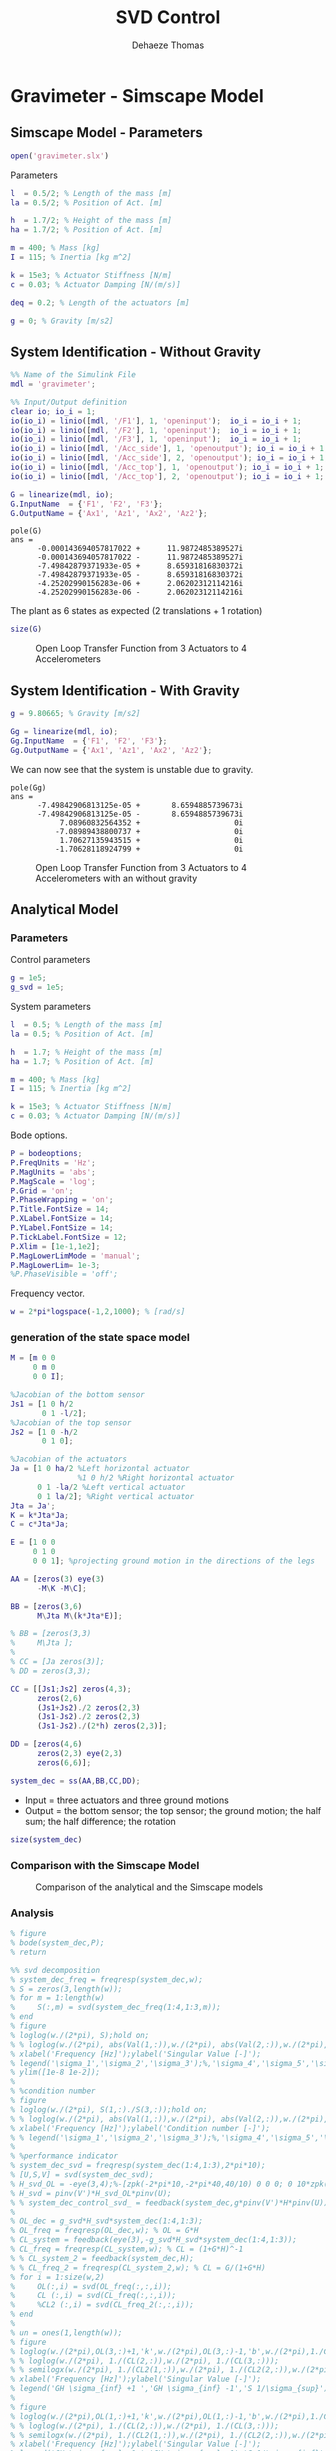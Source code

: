 #+TITLE: SVD Control
:DRAWER:
#+STARTUP: overview

#+LANGUAGE: en
#+EMAIL: dehaeze.thomas@gmail.com
#+AUTHOR: Dehaeze Thomas

#+HTML_LINK_HOME: ../index.html
#+HTML_LINK_UP: ../index.html

#+HTML_HEAD: <link rel="stylesheet" type="text/css" href="./css/htmlize.css"/>
#+HTML_HEAD: <link rel="stylesheet" type="text/css" href="./css/readtheorg.css"/>
#+HTML_HEAD: <link rel="stylesheet" type="text/css" href="./css/zenburn.css"/>
#+HTML_HEAD: <script type="text/javascript" src="./js/jquery.min.js"></script>
#+HTML_HEAD: <script type="text/javascript" src="./js/bootstrap.min.js"></script>
#+HTML_HEAD: <script type="text/javascript" src="./js/jquery.stickytableheaders.min.js"></script>
#+HTML_HEAD: <script type="text/javascript" src="./js/readtheorg.js"></script>

#+HTML_MATHJAX: align: center tagside: right font: TeX

#+PROPERTY: header-args:matlab  :session *MATLAB*
#+PROPERTY: header-args:matlab+ :comments org
#+PROPERTY: header-args:matlab+ :results none
#+PROPERTY: header-args:matlab+ :exports both
#+PROPERTY: header-args:matlab+ :eval no-export
#+PROPERTY: header-args:matlab+ :output-dir figs
#+PROPERTY: header-args:matlab+ :tangle no
#+PROPERTY: header-args:matlab+ :mkdirp yes

#+PROPERTY: header-args:shell  :eval no-export

#+PROPERTY: header-args:latex  :headers '("\\usepackage{tikz}" "\\usepackage{import}" "\\import{$HOME/Cloud/tikz/org/}{config.tex}")
#+PROPERTY: header-args:latex+ :imagemagick t :fit yes
#+PROPERTY: header-args:latex+ :iminoptions -scale 100% -density 150
#+PROPERTY: header-args:latex+ :imoutoptions -quality 100
#+PROPERTY: header-args:latex+ :results file raw replace
#+PROPERTY: header-args:latex+ :buffer no
#+PROPERTY: header-args:latex+ :eval no-export
#+PROPERTY: header-args:latex+ :exports results
#+PROPERTY: header-args:latex+ :mkdirp yes
#+PROPERTY: header-args:latex+ :output-dir figs
#+PROPERTY: header-args:latex+ :post pdf2svg(file=*this*, ext="png")
:END:

* Gravimeter - Simscape Model
:PROPERTIES:
:header-args:matlab+: :tangle gravimeter/script.m
:END:
** Matlab Init                                             :noexport:ignore:
#+begin_src matlab :tangle no :exports none :results silent :noweb yes :var current_dir=(file-name-directory buffer-file-name)
  <<matlab-dir>>
#+end_src

#+begin_src matlab :exports none :results silent :noweb yes
  <<matlab-init>>
#+end_src

#+begin_src matlab
  addpath('gravimeter');
#+end_src

** Simscape Model - Parameters
#+begin_src matlab
  open('gravimeter.slx')
#+end_src

Parameters
#+begin_src matlab
  l  = 0.5/2; % Length of the mass [m]
  la = 0.5/2; % Position of Act. [m]

  h  = 1.7/2; % Height of the mass [m]
  ha = 1.7/2; % Position of Act. [m]

  m = 400; % Mass [kg]
  I = 115; % Inertia [kg m^2]

  k = 15e3; % Actuator Stiffness [N/m]
  c = 0.03; % Actuator Damping [N/(m/s)]

  deq = 0.2; % Length of the actuators [m]

  g = 0; % Gravity [m/s2]
#+end_src

** System Identification - Without Gravity
#+begin_src matlab
  %% Name of the Simulink File
  mdl = 'gravimeter';

  %% Input/Output definition
  clear io; io_i = 1;
  io(io_i) = linio([mdl, '/F1'], 1, 'openinput');  io_i = io_i + 1;
  io(io_i) = linio([mdl, '/F2'], 1, 'openinput');  io_i = io_i + 1;
  io(io_i) = linio([mdl, '/F3'], 1, 'openinput');  io_i = io_i + 1;
  io(io_i) = linio([mdl, '/Acc_side'], 1, 'openoutput'); io_i = io_i + 1;
  io(io_i) = linio([mdl, '/Acc_side'], 2, 'openoutput'); io_i = io_i + 1;
  io(io_i) = linio([mdl, '/Acc_top'], 1, 'openoutput'); io_i = io_i + 1;
  io(io_i) = linio([mdl, '/Acc_top'], 2, 'openoutput'); io_i = io_i + 1;

  G = linearize(mdl, io);
  G.InputName  = {'F1', 'F2', 'F3'};
  G.OutputName = {'Ax1', 'Az1', 'Ax2', 'Az2'};
#+end_src

#+begin_src matlab :results output replace :exports results
  pole(G)
#+end_src

#+RESULTS:
#+begin_example
pole(G)
ans =
      -0.000143694057817022 +      11.9872485389527i
      -0.000143694057817022 -      11.9872485389527i
      -7.49842879371933e-05 +      8.65931816830372i
      -7.49842879371933e-05 -      8.65931816830372i
      -4.25202990156283e-06 +      2.06202312114216i
      -4.25202990156283e-06 -      2.06202312114216i
#+end_example

The plant as 6 states as expected (2 translations + 1 rotation)
#+begin_src matlab :results output replace
  size(G)
#+end_src

#+RESULTS:
: State-space model with 4 outputs, 3 inputs, and 6 states.

#+begin_src matlab :exports none
  freqs = logspace(-2, 2, 1000);

  figure;
  for in_i = 1:3
      for out_i = 1:4
          subplot(4, 3, 3*(out_i-1)+in_i);
          plot(freqs, abs(squeeze(freqresp(G(out_i,in_i), freqs, 'Hz'))), '-');
          set(gca, 'XScale', 'log'); set(gca, 'YScale', 'log');
      end
  end
#+end_src

#+begin_src matlab :tangle no :exports results :results file replace
  exportFig('figs/open_loop_tf.pdf', 'width', 'full', 'height', 'full');
#+end_src

#+name: fig:open_loop_tf
#+caption: Open Loop Transfer Function from 3 Actuators to 4 Accelerometers
#+RESULTS:
[[file:figs/open_loop_tf.png]]

** System Identification - With Gravity
#+begin_src matlab
  g = 9.80665; % Gravity [m/s2]
#+end_src

#+begin_src matlab
  Gg = linearize(mdl, io);
  Gg.InputName  = {'F1', 'F2', 'F3'};
  Gg.OutputName = {'Ax1', 'Az1', 'Ax2', 'Az2'};
#+end_src

We can now see that the system is unstable due to gravity.
#+begin_src matlab :results output replace :exports results
  pole(Gg)
#+end_src

#+RESULTS:
#+begin_example
pole(Gg)
ans =
      -7.49842906813125e-05 +       8.6594885739673i
      -7.49842906813125e-05 -       8.6594885739673i
           7.08960832564352 +                     0i
          -7.08989438800737 +                     0i
           1.70627135943515 +                     0i
          -1.70628118924799 +                     0i
#+end_example

#+begin_src matlab :exports none
  freqs = logspace(-2, 2, 1000);

  figure;
  for in_i = 1:3
      for out_i = 1:4
          subplot(4, 3, 3*(out_i-1)+in_i);
          hold on;
          plot(freqs, abs(squeeze(freqresp(G(out_i,in_i), freqs, 'Hz'))), '-');
          plot(freqs, abs(squeeze(freqresp(Gg(out_i,in_i), freqs, 'Hz'))), '-');
          hold off;
          set(gca, 'XScale', 'log'); set(gca, 'YScale', 'log');
      end
  end
#+end_src

#+begin_src matlab :tangle no :exports results :results file replace
  exportFig('figs/open_loop_tf_g.pdf', 'width', 'full', 'height', 'full');
#+end_src

#+name: fig:open_loop_tf_g
#+caption: Open Loop Transfer Function from 3 Actuators to 4 Accelerometers with an without gravity
#+RESULTS:
[[file:figs/open_loop_tf_g.png]]

** Analytical Model
*** Parameters
Control parameters
#+begin_src matlab
  g = 1e5;
  g_svd = 1e5;
#+end_src

System parameters
#+begin_src matlab
  l  = 0.5; % Length of the mass [m]
  la = 0.5; % Position of Act. [m]

  h  = 1.7; % Height of the mass [m]
  ha = 1.7; % Position of Act. [m]

  m = 400; % Mass [kg]
  I = 115; % Inertia [kg m^2]

  k = 15e3; % Actuator Stiffness [N/m]
  c = 0.03; % Actuator Damping [N/(m/s)]
#+end_src

Bode options.
#+begin_src matlab
  P = bodeoptions;
  P.FreqUnits = 'Hz';
  P.MagUnits = 'abs';
  P.MagScale = 'log';
  P.Grid = 'on';
  P.PhaseWrapping = 'on';
  P.Title.FontSize = 14;
  P.XLabel.FontSize = 14;
  P.YLabel.FontSize = 14;
  P.TickLabel.FontSize = 12;
  P.Xlim = [1e-1,1e2];
  P.MagLowerLimMode = 'manual';
  P.MagLowerLim= 1e-3;
  %P.PhaseVisible = 'off';
#+end_src

Frequency vector.
#+begin_src matlab
  w = 2*pi*logspace(-1,2,1000); % [rad/s]
#+end_src

*** generation of the state space model
#+begin_src matlab
  M = [m 0 0
       0 m 0
       0 0 I];

  %Jacobian of the bottom sensor
  Js1 = [1 0 h/2
         0 1 -l/2];
  %Jacobian of the top sensor
  Js2 = [1 0 -h/2
         0 1 0];

  %Jacobian of the actuators
  Ja = [1 0 ha/2 %Left horizontal actuator
                 %1 0 h/2 %Right horizontal actuator
        0 1 -la/2 %Left vertical actuator
        0 1 la/2]; %Right vertical actuator
  Jta = Ja';
  K = k*Jta*Ja;
  C = c*Jta*Ja;

  E = [1 0 0
       0 1 0
       0 0 1]; %projecting ground motion in the directions of the legs

  AA = [zeros(3) eye(3)
        -M\K -M\C];

  BB = [zeros(3,6)
        M\Jta M\(k*Jta*E)];

  % BB = [zeros(3,3)
  %     M\Jta ];
  %
  % CC = [Ja zeros(3)];
  % DD = zeros(3,3);

  CC = [[Js1;Js2] zeros(4,3);
        zeros(2,6)
        (Js1+Js2)./2 zeros(2,3)
        (Js1-Js2)./2 zeros(2,3)
        (Js1-Js2)./(2*h) zeros(2,3)];

  DD = [zeros(4,6)
        zeros(2,3) eye(2,3)
        zeros(6,6)];

  system_dec = ss(AA,BB,CC,DD);
#+end_src

- Input = three actuators and three ground motions
- Output = the bottom sensor; the top sensor; the ground motion; the half sum; the half difference; the rotation

#+begin_src matlab :results output replace
  size(system_dec)
#+end_src

#+RESULTS:
: State-space model with 12 outputs, 6 inputs, and 6 states.

*** Comparison with the Simscape Model
#+begin_src matlab :exports none
  freqs = logspace(-2, 2, 1000);

  figure;
  for in_i = 1:3
      for out_i = 1:4
          subplot(4, 3, 3*(out_i-1)+in_i);
          hold on;
          plot(freqs, abs(squeeze(freqresp(G(out_i,in_i), freqs, 'Hz'))), '-');
          plot(freqs, abs(squeeze(freqresp(system_dec(out_i,in_i)*s^2, freqs, 'Hz'))), '-');
          hold off;
          set(gca, 'XScale', 'log'); set(gca, 'YScale', 'log');
      end
  end
#+end_src

#+begin_src matlab :tangle no :exports results :results file replace
  exportFig('figs/gravimeter_analytical_system_open_loop_models.pdf', 'width', 'full', 'height', 'full');
#+end_src

#+name: fig:gravimeter_analytical_system_open_loop_models
#+caption: Comparison of the analytical and the Simscape models
#+RESULTS:
[[file:figs/gravimeter_analytical_system_open_loop_models.png]]

*** Analysis
#+begin_src matlab
  % figure
  % bode(system_dec,P);
  % return
#+end_src

#+begin_src matlab
  %% svd decomposition
  % system_dec_freq = freqresp(system_dec,w);
  % S = zeros(3,length(w));
  % for m = 1:length(w)
  %     S(:,m) = svd(system_dec_freq(1:4,1:3,m));
  % end
  % figure
  % loglog(w./(2*pi), S);hold on;
  % % loglog(w./(2*pi), abs(Val(1,:)),w./(2*pi), abs(Val(2,:)),w./(2*pi), abs(Val(3,:)));
  % xlabel('Frequency [Hz]');ylabel('Singular Value [-]');
  % legend('\sigma_1','\sigma_2','\sigma_3');%,'\sigma_4','\sigma_5','\sigma_6');
  % ylim([1e-8 1e-2]);
  %
  % %condition number
  % figure
  % loglog(w./(2*pi), S(1,:)./S(3,:));hold on;
  % % loglog(w./(2*pi), abs(Val(1,:)),w./(2*pi), abs(Val(2,:)),w./(2*pi), abs(Val(3,:)));
  % xlabel('Frequency [Hz]');ylabel('Condition number [-]');
  % % legend('\sigma_1','\sigma_2','\sigma_3');%,'\sigma_4','\sigma_5','\sigma_6');
  %
  % %performance indicator
  % system_dec_svd = freqresp(system_dec(1:4,1:3),2*pi*10);
  % [U,S,V] = svd(system_dec_svd);
  % H_svd_OL = -eye(3,4);%-[zpk(-2*pi*10,-2*pi*40,40/10) 0 0 0; 0 10*zpk(-2*pi*40,-2*pi*200,40/200) 0 0; 0 0 zpk(-2*pi*2,-2*pi*10,10/2) 0];% - eye(3,4);%
  % H_svd = pinv(V')*H_svd_OL*pinv(U);
  % % system_dec_control_svd_ = feedback(system_dec,g*pinv(V')*H*pinv(U));
  %
  % OL_dec = g_svd*H_svd*system_dec(1:4,1:3);
  % OL_freq = freqresp(OL_dec,w); % OL = G*H
  % CL_system = feedback(eye(3),-g_svd*H_svd*system_dec(1:4,1:3));
  % CL_freq = freqresp(CL_system,w); % CL = (1+G*H)^-1
  % % CL_system_2 = feedback(system_dec,H);
  % % CL_freq_2 = freqresp(CL_system_2,w); % CL = G/(1+G*H)
  % for i = 1:size(w,2)
  %     OL(:,i) = svd(OL_freq(:,:,i));
  %     CL (:,i) = svd(CL_freq(:,:,i));
  %     %CL2 (:,i) = svd(CL_freq_2(:,:,i));
  % end
  %
  % un = ones(1,length(w));
  % figure
  % loglog(w./(2*pi),OL(3,:)+1,'k',w./(2*pi),OL(3,:)-1,'b',w./(2*pi),1./CL(1,:),'r--',w./(2*pi),un,'k:');hold on;%
  % % loglog(w./(2*pi), 1./(CL(2,:)),w./(2*pi), 1./(CL(3,:)));
  % % semilogx(w./(2*pi), 1./(CL2(1,:)),w./(2*pi), 1./(CL2(2,:)),w./(2*pi), 1./(CL2(3,:)));
  % xlabel('Frequency [Hz]');ylabel('Singular Value [-]');
  % legend('GH \sigma_{inf} +1 ','GH \sigma_{inf} -1','S 1/\sigma_{sup}');%,'\lambda_1','\lambda_2','\lambda_3');
  %
  % figure
  % loglog(w./(2*pi),OL(1,:)+1,'k',w./(2*pi),OL(1,:)-1,'b',w./(2*pi),1./CL(3,:),'r--',w./(2*pi),un,'k:');hold on;%
  % % loglog(w./(2*pi), 1./(CL(2,:)),w./(2*pi), 1./(CL(3,:)));
  % % semilogx(w./(2*pi), 1./(CL2(1,:)),w./(2*pi), 1./(CL2(2,:)),w./(2*pi), 1./(CL2(3,:)));
  % xlabel('Frequency [Hz]');ylabel('Singular Value [-]');
  % legend('GH \sigma_{sup} +1 ','GH \sigma_{sup} -1','S 1/\sigma_{inf}');%,'\lambda_1','\lambda_2','\lambda_3');
#+end_src

*** Control Section
#+begin_src matlab
  system_dec_10Hz = freqresp(system_dec,2*pi*10);
  system_dec_0Hz = freqresp(system_dec,0);

  system_decReal_10Hz = pinv(align(system_dec_10Hz));
  [Ureal,Sreal,Vreal] = svd(system_decReal_10Hz(1:4,1:3));
  normalizationMatrixReal = abs(pinv(Ureal)*system_dec_0Hz(1:4,1:3)*pinv(Vreal'));

  [U,S,V] = svd(system_dec_10Hz(1:4,1:3));
  normalizationMatrix = abs(pinv(U)*system_dec_0Hz(1:4,1:3)*pinv(V'));

  H_dec = ([zpk(-2*pi*5,-2*pi*30,30/5) 0 0 0
            0 zpk(-2*pi*4,-2*pi*20,20/4) 0 0
            0 0 0 zpk(-2*pi,-2*pi*10,10)]);
  H_cen_OL = [zpk(-2*pi,-2*pi*10,10) 0 0; 0 zpk(-2*pi,-2*pi*10,10) 0;
              0 0 zpk(-2*pi*5,-2*pi*30,30/5)];
  H_cen = pinv(Jta)*H_cen_OL*pinv([Js1; Js2]);
  % H_svd_OL = -[1/normalizationMatrix(1,1) 0 0 0
  %     0 1/normalizationMatrix(2,2) 0 0
  %     0 0 1/normalizationMatrix(3,3) 0];
  % H_svd_OL_real = -[1/normalizationMatrixReal(1,1) 0 0 0
  %     0 1/normalizationMatrixReal(2,2) 0 0
  %     0 0 1/normalizationMatrixReal(3,3) 0];
  H_svd_OL = -[1/normalizationMatrix(1,1)*zpk(-2*pi*10,-2*pi*60,60/10) 0 0 0
               0 1/normalizationMatrix(2,2)*zpk(-2*pi*5,-2*pi*30,30/5) 0 0
               0 0 1/normalizationMatrix(3,3)*zpk(-2*pi*2,-2*pi*10,10/2) 0];
  H_svd_OL_real = -[1/normalizationMatrixReal(1,1)*zpk(-2*pi*10,-2*pi*60,60/10) 0 0 0
                    0 1/normalizationMatrixReal(2,2)*zpk(-2*pi*5,-2*pi*30,30/5) 0 0
                    0 0 1/normalizationMatrixReal(3,3)*zpk(-2*pi*2,-2*pi*10,10/2) 0];
  % H_svd_OL_real = -[zpk(-2*pi*10,-2*pi*40,40/10) 0 0 0; 0 10*zpk(-2*pi*10,-2*pi*100,100/10) 0 0; 0 0 zpk(-2*pi*2,-2*pi*10,10/2) 0];%-eye(3,4);
  % H_svd_OL = -[zpk(-2*pi*10,-2*pi*40,40/10) 0 0 0; 0 zpk(-2*pi*4,-2*pi*20,4/20) 0 0; 0 0 zpk(-2*pi*2,-2*pi*10,10/2) 0];% - eye(3,4);%
  H_svd = pinv(V')*H_svd_OL*pinv(U);
  H_svd_real = pinv(Vreal')*H_svd_OL_real*pinv(Ureal);

  OL_dec = g*H_dec*system_dec(1:4,1:3);
  OL_cen = g*H_cen_OL*pinv([Js1; Js2])*system_dec(1:4,1:3)*pinv(Jta);
  OL_svd = 100*H_svd_OL*pinv(U)*system_dec(1:4,1:3)*pinv(V');
  OL_svd_real = 100*H_svd_OL_real*pinv(Ureal)*system_dec(1:4,1:3)*pinv(Vreal');
#+end_src

#+begin_src matlab
  % figure
  % bode(OL_dec,w,P);title('OL Decentralized');
  % figure
  % bode(OL_cen,w,P);title('OL Centralized');
#+end_src

#+begin_src matlab
  figure
  bode(g*system_dec(1:4,1:3),w,P);
  title('gain * Plant');
#+end_src

#+begin_src matlab
  figure
  bode(OL_svd,OL_svd_real,w,P);
  title('OL SVD');
  legend('SVD of Complex plant','SVD of real approximation of the complex plant')
#+end_src

#+begin_src matlab
  figure
  bode(system_dec(1:4,1:3),pinv(U)*system_dec(1:4,1:3)*pinv(V'),P);
#+end_src

#+begin_src matlab
  CL_dec = feedback(system_dec,g*H_dec,[1 2 3],[1 2 3 4]);
  CL_cen = feedback(system_dec,g*H_cen,[1 2 3],[1 2 3 4]);
  CL_svd = feedback(system_dec,100*H_svd,[1 2 3],[1 2 3 4]);
  CL_svd_real = feedback(system_dec,100*H_svd_real,[1 2 3],[1 2 3 4]);
#+end_src

#+begin_src matlab
  pzmap_testCL(system_dec,H_dec,g,[1 2 3],[1 2 3 4])
  title('Decentralized control');
#+end_src

#+begin_src matlab
  pzmap_testCL(system_dec,H_cen,g,[1 2 3],[1 2 3 4])
  title('Centralized control');
#+end_src

#+begin_src matlab
  pzmap_testCL(system_dec,H_svd,100,[1 2 3],[1 2 3 4])
  title('SVD control');
#+end_src

#+begin_src matlab
  pzmap_testCL(system_dec,H_svd_real,100,[1 2 3],[1 2 3 4])
  title('Real approximation SVD control');
#+end_src

#+begin_src matlab
  P.Ylim = [1e-8 1e-3];
  figure
  bodemag(system_dec(1:4,1:3),CL_dec(1:4,1:3),CL_cen(1:4,1:3),CL_svd(1:4,1:3),CL_svd_real(1:4,1:3),P);
  title('Motion/actuator')
  legend('Control OFF','Decentralized control','Centralized control','SVD control','SVD control real appr.');
#+end_src

#+begin_src matlab
  P.Ylim = [1e-5 1e1];
  figure
  bodemag(system_dec(1:4,4:6),CL_dec(1:4,4:6),CL_cen(1:4,4:6),CL_svd(1:4,4:6),CL_svd_real(1:4,4:6),P);
  title('Transmissibility');
  legend('Control OFF','Decentralized control','Centralized control','SVD control','SVD control real appr.');
#+end_src

#+begin_src matlab
  figure
  bodemag(system_dec([7 9],4:6),CL_dec([7 9],4:6),CL_cen([7 9],4:6),CL_svd([7 9],4:6),CL_svd_real([7 9],4:6),P);
  title('Transmissibility from half sum and half difference in the X direction');
  legend('Control OFF','Decentralized control','Centralized control','SVD control','SVD control real appr.');
#+end_src

#+begin_src matlab
  figure
  bodemag(system_dec([8 10],4:6),CL_dec([8 10],4:6),CL_cen([8 10],4:6),CL_svd([8 10],4:6),CL_svd_real([8 10],4:6),P);
  title('Transmissibility from half sum and half difference in the Z direction');
  legend('Control OFF','Decentralized control','Centralized control','SVD control','SVD control real appr.');
#+end_src

*** Greshgorin radius
#+begin_src matlab
  system_dec_freq = freqresp(system_dec,w);
  x1 = zeros(1,length(w));
  z1 = zeros(1,length(w));
  x2 = zeros(1,length(w));
  S1 = zeros(1,length(w));
  S2 = zeros(1,length(w));
  S3 = zeros(1,length(w));

  for t = 1:length(w)
      x1(t) = (abs(system_dec_freq(1,2,t))+abs(system_dec_freq(1,3,t)))/abs(system_dec_freq(1,1,t));
      z1(t) = (abs(system_dec_freq(2,1,t))+abs(system_dec_freq(2,3,t)))/abs(system_dec_freq(2,2,t));
      x2(t) = (abs(system_dec_freq(3,1,t))+abs(system_dec_freq(3,2,t)))/abs(system_dec_freq(3,3,t));
      system_svd = pinv(Ureal)*system_dec_freq(1:4,1:3,t)*pinv(Vreal');
      S1(t) = (abs(system_svd(1,2))+abs(system_svd(1,3)))/abs(system_svd(1,1));
      S2(t) = (abs(system_svd(2,1))+abs(system_svd(2,3)))/abs(system_svd(2,2));
      S2(t) = (abs(system_svd(3,1))+abs(system_svd(3,2)))/abs(system_svd(3,3));
  end

  limit = 0.5*ones(1,length(w));
#+end_src

#+begin_src matlab
  figure
  loglog(w./(2*pi),x1,w./(2*pi),z1,w./(2*pi),x2,w./(2*pi),limit,'--');
  legend('x_1','z_1','x_2','Limit');
  xlabel('Frequency [Hz]');
  ylabel('Greshgorin radius [-]');
#+end_src

#+begin_src matlab
  figure
  loglog(w./(2*pi),S1,w./(2*pi),S2,w./(2*pi),S3,w./(2*pi),limit,'--');
  legend('S1','S2','S3','Limit');
  xlabel('Frequency [Hz]');
  ylabel('Greshgorin radius [-]');
  % set(gcf,'color','w')
#+end_src

*** Injecting ground motion in the system to have the output
#+begin_src matlab
  Fr = logspace(-2,3,1e3);
  w=2*pi*Fr*1i;
  %fit of the ground motion data in m/s^2/rtHz
  Fr_ground_x = [0.07 0.1 0.15 0.3 0.7 0.8 0.9 1.2 5 10];
  n_ground_x1 = [4e-7 4e-7 2e-6 1e-6 5e-7 5e-7 5e-7 1e-6 1e-5 3.5e-5];
  Fr_ground_v = [0.07 0.08 0.1 0.11 0.12 0.15 0.25 0.6 0.8 1 1.2 1.6 2 6 10];
  n_ground_v1 = [7e-7 7e-7 7e-7 1e-6 1.2e-6 1.5e-6 1e-6 9e-7 7e-7 7e-7 7e-7 1e-6 2e-6 1e-5 3e-5];

  n_ground_x = interp1(Fr_ground_x,n_ground_x1,Fr,'linear');
  n_ground_v = interp1(Fr_ground_v,n_ground_v1,Fr,'linear');
  % figure
  % loglog(Fr,abs(n_ground_v),Fr_ground_v,n_ground_v1,'*');
  % xlabel('Frequency [Hz]');ylabel('ASD [m/s^2 /rtHz]');
  % return

  %converting into PSD
  n_ground_x = (n_ground_x).^2;
  n_ground_v = (n_ground_v).^2;

  %Injecting ground motion in the system and getting the outputs
  system_dec_f = (freqresp(system_dec,abs(w)));
  PHI = zeros(size(Fr,2),12,12);
  for p = 1:size(Fr,2)
      Sw=zeros(6,6);
      Iact = zeros(3,3);
      Sw(4,4) = n_ground_x(p);
      Sw(5,5) = n_ground_v(p);
      Sw(6,6) = n_ground_v(p);
      Sw(1:3,1:3) = Iact;
      PHI(p,:,:) = (system_dec_f(:,:,p))*Sw(:,:)*(system_dec_f(:,:,p))';
  end
  x1 = PHI(:,1,1);
  z1 = PHI(:,2,2);
  x2 = PHI(:,3,3);
  z2 = PHI(:,4,4);
  wx = PHI(:,5,5);
  wz = PHI(:,6,6);
  x12 = PHI(:,1,3);
  z12 = PHI(:,2,4);
  PHIwx = PHI(:,1,5);
  PHIwz = PHI(:,2,6);
  xsum = PHI(:,7,7);
  zsum = PHI(:,8,8);
  xdelta = PHI(:,9,9);
  zdelta = PHI(:,10,10);
  rot = PHI(:,11,11);
#+end_src

* Gravimeter - Functions
:PROPERTIES:
:header-args:matlab+: :comments none :mkdirp yes :eval no
:END:
** =align=
:PROPERTIES:
:header-args:matlab+: :tangle gravimeter/align.m
:END:
<<sec:align>>

This Matlab function is accessible [[file:gravimeter/align.m][here]].

#+begin_src matlab
  function [A] = align(V)
  %A!ALIGN(V) returns a constat matrix A which is the real alignment of the
  %INVERSE of the complex input matrix V
  %from Mohit slides

      if (nargin ==0) || (nargin > 1)
          disp('usage: mat_inv_real = align(mat)')
          return
      end

      D = pinv(real(V'*V));
      A = D*real(V'*diag(exp(1i * angle(diag(V*D*V.'))/2)));


  end
#+end_src


** =pzmap_testCL=
:PROPERTIES:
:header-args:matlab+: :tangle gravimeter/pzmap_testCL.m
:END:
<<sec:pzmap_testCL>>

This Matlab function is accessible [[file:gravimeter/pzmap_testCL.m][here]].

#+begin_src matlab
  function [] = pzmap_testCL(system,H,gain,feedin,feedout)
  % evaluate and plot the pole-zero map for the closed loop system for
  % different values of the gain

      [~, n] = size(gain);
      [m1, n1, ~] = size(H);
      [~,n2] = size(feedin);

      figure
      for i = 1:n
          %     if n1 == n2
          system_CL = feedback(system,gain(i)*H,feedin,feedout);

          [P,Z] = pzmap(system_CL);
          plot(real(P(:)),imag(P(:)),'x',real(Z(:)),imag(Z(:)),'o');hold on
          xlabel('Real axis (s^{-1})');ylabel('Imaginary Axis (s^{-1})');
          %         clear P Z
          %     else
          %         system_CL = feedback(system,gain(i)*H(:,1+(i-1)*m1:m1+(i-1)*m1),feedin,feedout);
          %
          %         [P,Z] = pzmap(system_CL);
          %         plot(real(P(:)),imag(P(:)),'x',real(Z(:)),imag(Z(:)),'o');hold on
          %         xlabel('Real axis (s^{-1})');ylabel('Imaginary Axis (s^{-1})');
          %         clear P Z
          %     end
      end
      str = {strcat('gain = ' , num2str(gain(1)))};  % at the end of first loop, z being loop output
      str = [str , strcat('gain = ' , num2str(gain(1)))]; % after 2nd loop
      for i = 2:n
          str = [str , strcat('gain = ' , num2str(gain(i)))]; % after 2nd loop
          str = [str , strcat('gain = ' , num2str(gain(i)))]; % after 2nd loop
      end
      legend(str{:})
  end

#+end_src

* Stewart Platform - Simscape Model
** Matlab Init                                             :noexport:ignore:
#+begin_src matlab :tangle no :exports none :results silent :noweb yes :var current_dir=(file-name-directory buffer-file-name)
  <<matlab-dir>>
#+end_src

#+begin_src matlab :exports none :results silent :noweb yes
  <<matlab-init>>
#+end_src

** Jacobian
First, the position of the "joints" (points of force application) are estimated and the Jacobian computed.
#+begin_src matlab
  open('stewart_platform/drone_platform_jacobian.slx');
#+end_src

#+begin_src matlab
  sim('drone_platform_jacobian');
#+end_src

#+begin_src matlab
  Aa = [a1.Data(1,:);
        a2.Data(1,:);
        a3.Data(1,:);
        a4.Data(1,:);
        a5.Data(1,:);
        a6.Data(1,:)]';

  Ab = [b1.Data(1,:);
        b2.Data(1,:);
        b3.Data(1,:);
        b4.Data(1,:);
        b5.Data(1,:);
        b6.Data(1,:)]';

  As = (Ab - Aa)./vecnorm(Ab - Aa);

  l = vecnorm(Ab - Aa)';

  J = [As' , cross(Ab, As)'];

  save('./jacobian.mat', 'Aa', 'Ab', 'As', 'l', 'J');
#+end_src

** Simscape Model
#+begin_src matlab
  open('stewart_platform/drone_platform.slx');
#+end_src

Definition of spring parameters
#+begin_src matlab
  kx = 50; % [N/m]
  ky = 50;
  kz = 50;

  cx = 0.025; % [Nm/rad]
  cy = 0.025;
  cz = 0.025;
#+end_src

We load the Jacobian.
#+begin_src matlab
  load('./jacobian.mat', 'Aa', 'Ab', 'As', 'l', 'J');
#+end_src

** Identification of the plant
The dynamics is identified from forces applied by each legs to the measured acceleration of the top platform.
#+begin_src matlab
  %% Name of the Simulink File
  mdl = 'drone_platform';

  %% Input/Output definition
  clear io; io_i = 1;
  io(io_i) = linio([mdl, '/Dw'],              1, 'openinput');  io_i = io_i + 1;
  io(io_i) = linio([mdl, '/u'],               1, 'openinput');  io_i = io_i + 1;
  io(io_i) = linio([mdl, '/Inertial Sensor'], 1, 'openoutput'); io_i = io_i + 1;

  G = linearize(mdl, io);
  G.InputName  = {'Dwx', 'Dwy', 'Dwz', 'Rwx', 'Rwy', 'Rwz', ...
                  'F1', 'F2', 'F3', 'F4', 'F5', 'F6'};
  G.OutputName = {'Ax', 'Ay', 'Az', 'Arx', 'Ary', 'Arz'};
#+end_src

There are 24 states (6dof for the bottom platform + 6dof for the top platform).
#+begin_src matlab :results output replace
  size(G)
#+end_src

#+RESULTS:
: State-space model with 6 outputs, 12 inputs, and 24 states.

#+begin_src matlab
  % G = G*blkdiag(inv(J), eye(6));
  % G.InputName  = {'Dw1', 'Dw2', 'Dw3', 'Dw4', 'Dw5', 'Dw6', ...
  %                 'F1', 'F2', 'F3', 'F4', 'F5', 'F6'};
#+end_src

Thanks to the Jacobian, we compute the transfer functions in the frame of the legs and in an inertial frame.
#+begin_src matlab
  Gx = G*blkdiag(eye(6), inv(J'));
  Gx.InputName  = {'Dwx', 'Dwy', 'Dwz', 'Rwx', 'Rwy', 'Rwz', ...
                   'Fx', 'Fy', 'Fz', 'Mx', 'My', 'Mz'};

  Gl = J*G;
  Gl.OutputName  = {'A1', 'A2', 'A3', 'A4', 'A5', 'A6'};
#+end_src

** Obtained Dynamics
#+begin_src matlab :exports none
  freqs = logspace(-1, 2, 1000);

  figure;

  ax1 = subplot(2, 1, 1);
  hold on;
  plot(freqs, abs(squeeze(freqresp(Gx('Ax', 'Fx'), freqs, 'Hz'))), 'DisplayName', '$A_x/F_x$');
  plot(freqs, abs(squeeze(freqresp(Gx('Ay', 'Fy'), freqs, 'Hz'))), 'DisplayName', '$A_y/F_y$');
  plot(freqs, abs(squeeze(freqresp(Gx('Az', 'Fz'), freqs, 'Hz'))), 'DisplayName', '$A_z/F_z$');
  hold off;
  set(gca, 'XScale', 'log'); set(gca, 'YScale', 'log');
  ylabel('Amplitude [m/N]'); set(gca, 'XTickLabel',[]);
  legend('location', 'southeast');

  ax2 = subplot(2, 1, 2);
  hold on;
  plot(freqs, 180/pi*angle(squeeze(freqresp(Gx('Ax', 'Fx'), freqs, 'Hz'))));
  plot(freqs, 180/pi*angle(squeeze(freqresp(Gx('Ay', 'Fy'), freqs, 'Hz'))));
  plot(freqs, 180/pi*angle(squeeze(freqresp(Gx('Az', 'Fz'), freqs, 'Hz'))));
  hold off;
  set(gca, 'XScale', 'log'); set(gca, 'YScale', 'lin');
  ylabel('Phase [deg]'); xlabel('Frequency [Hz]');
  ylim([-180, 180]);
  yticks([-360:90:360]);

  linkaxes([ax1,ax2],'x');
#+end_src

#+begin_src matlab :tangle no :exports results :results file replace
  exportFig('figs/stewart_platform_translations.pdf', 'width', 'full', 'height', 'full');
#+end_src

#+name: fig:stewart_platform_translations
#+caption: Stewart Platform Plant from forces applied by the legs to the acceleration of the platform
#+RESULTS:
[[file:figs/stewart_platform_translations.png]]

#+begin_src matlab :exports none
  freqs = logspace(-1, 2, 1000);

  figure;

  ax1 = subplot(2, 1, 1);
  hold on;
  plot(freqs, abs(squeeze(freqresp(Gx('Arx', 'Mx'), freqs, 'Hz'))), 'DisplayName', '$A_{R_x}/M_x$');
  plot(freqs, abs(squeeze(freqresp(Gx('Ary', 'My'), freqs, 'Hz'))), 'DisplayName', '$A_{R_y}/M_y$');
  plot(freqs, abs(squeeze(freqresp(Gx('Arz', 'Mz'), freqs, 'Hz'))), 'DisplayName', '$A_{R_z}/M_z$');
  hold off;
  set(gca, 'XScale', 'log'); set(gca, 'YScale', 'log');
  ylabel('Amplitude [rad/(Nm)]'); set(gca, 'XTickLabel',[]);
  legend('location', 'southeast');

  ax2 = subplot(2, 1, 2);
  hold on;
  plot(freqs, 180/pi*angle(squeeze(freqresp(Gx('Arx', 'Mx'), freqs, 'Hz'))));
  plot(freqs, 180/pi*angle(squeeze(freqresp(Gx('Ary', 'My'), freqs, 'Hz'))));
  plot(freqs, 180/pi*angle(squeeze(freqresp(Gx('Arz', 'Mz'), freqs, 'Hz'))));
  hold off;
  set(gca, 'XScale', 'log'); set(gca, 'YScale', 'lin');
  ylabel('Phase [deg]'); xlabel('Frequency [Hz]');
  ylim([-180, 180]);
  yticks([-360:90:360]);

  linkaxes([ax1,ax2],'x');
#+end_src

#+begin_src matlab :tangle no :exports results :results file replace
  exportFig('figs/stewart_platform_rotations.pdf', 'width', 'full', 'height', 'full');
#+end_src

#+name: fig:stewart_platform_rotations
#+caption: Stewart Platform Plant from torques applied by the legs to the angular acceleration of the platform
#+RESULTS:
[[file:figs/stewart_platform_rotations.png]]

#+begin_src matlab :exports none
  freqs = logspace(-1, 2, 1000);

  figure;

  ax1 = subplot(2, 1, 1);
  hold on;
  for ch_i = 1:6
    plot(freqs, abs(squeeze(freqresp(Gl(sprintf('A%i', ch_i), sprintf('F%i', ch_i)), freqs, 'Hz'))));
  end
  for out_i = 1:5
    for in_i = i+1:6
      plot(freqs, abs(squeeze(freqresp(Gl(sprintf('A%i', out_i), sprintf('F%i', in_i)), freqs, 'Hz'))), 'color', [0, 0, 0, 0.2]);
    end
  end
  hold off;
  set(gca, 'XScale', 'log'); set(gca, 'YScale', 'log');
  ylabel('Amplitude [m/N]'); set(gca, 'XTickLabel',[]);

  ax2 = subplot(2, 1, 2);
  hold on;
  for ch_i = 1:6
    plot(freqs, 180/pi*angle(squeeze(freqresp(Gl(sprintf('A%i', ch_i), sprintf('F%i', ch_i)), freqs, 'Hz'))));
  end
  hold off;
  set(gca, 'XScale', 'log'); set(gca, 'YScale', 'lin');
  ylabel('Phase [deg]'); xlabel('Frequency [Hz]');
  ylim([-180, 180]);
  yticks([-360:90:360]);

  linkaxes([ax1,ax2],'x');
#+end_src

#+begin_src matlab :tangle no :exports results :results file replace
  exportFig('figs/stewart_platform_legs.pdf', 'width', 'full', 'height', 'full');
#+end_src

#+name: fig:stewart_platform_legs
#+caption: Stewart Platform Plant from forces applied by the legs to displacement of the legs
#+RESULTS:
[[file:figs/stewart_platform_legs.png]]

#+begin_src matlab :exports none
  freqs = logspace(-1, 2, 1000);

  figure;

  ax1 = subplot(2, 1, 1);
  hold on;
  plot(freqs, abs(squeeze(freqresp(Gx('Ax', 'Dwx')/s^2, freqs, 'Hz'))), 'DisplayName', '$D_x/D_{w,x}$');
  plot(freqs, abs(squeeze(freqresp(Gx('Ay', 'Dwy')/s^2, freqs, 'Hz'))), 'DisplayName', '$D_y/D_{w,y}$');
  plot(freqs, abs(squeeze(freqresp(Gx('Az', 'Dwz')/s^2, freqs, 'Hz'))), 'DisplayName', '$D_z/D_{w,z}$');
  hold off;
  set(gca, 'XScale', 'log'); set(gca, 'YScale', 'log');
  ylabel('Transmissibility - Translations');  xlabel('Frequency [Hz]');
  legend('location', 'northeast');

  ax2 = subplot(2, 1, 2);
  hold on;
  plot(freqs, abs(squeeze(freqresp(Gx('Arx', 'Rwx')/s^2, freqs, 'Hz'))), 'DisplayName', '$R_x/R_{w,x}$');
  plot(freqs, abs(squeeze(freqresp(Gx('Ary', 'Rwy')/s^2, freqs, 'Hz'))), 'DisplayName', '$R_y/R_{w,y}$');
  plot(freqs, abs(squeeze(freqresp(Gx('Arz', 'Rwz')/s^2, freqs, 'Hz'))), 'DisplayName', '$R_z/R_{w,z}$');
  hold off;
  set(gca, 'XScale', 'log'); set(gca, 'YScale', 'log');
  ylabel('Transmissibility - Rotations');  xlabel('Frequency [Hz]');
  legend('location', 'northeast');

  linkaxes([ax1,ax2],'x');
#+end_src

#+begin_src matlab :tangle no :exports results :results file replace
  exportFig('figs/stewart_platform_transmissibility.pdf', 'width', 'full', 'height', 'full');
#+end_src

#+name: fig:stewart_platform_transmissibility
#+caption: Transmissibility
#+RESULTS:
[[file:figs/stewart_platform_transmissibility.png]]

** Real Approximation of $G$ at the decoupling frequency
Let's compute a real approximation of the complex matrix $H_1$ which corresponds to the the transfer function $G_c(j\omega_c)$ from forces applied by the actuators to the measured acceleration of the top platform evaluated at the frequency $\omega_c$.
#+begin_src matlab
  wc = 2*pi*20; % Decoupling frequency [rad/s]

  Gc = G({'Ax', 'Ay', 'Az', 'Arx', 'Ary', 'Arz'}, ...
         {'F1', 'F2', 'F3', 'F4', 'F5', 'F6'}); % Transfer function to find a real approximation

  H1 = evalfr(Gc, j*wc);
#+end_src

The real approximation is computed as follows:
#+begin_src matlab
  D = pinv(real(H1'*H1));
  H1 = inv(D*real(H1'*diag(exp(j*angle(diag(H1*D*H1.'))/2))));
#+end_src

** Verification of the decoupling using the "Gershgorin Radii"
First, the Singular Value Decomposition of $H_1$ is performed:
\[ H_1 = U \Sigma V^H \]

#+begin_src matlab
  [U,S,V] = svd(H1);
#+end_src

Then, the "Gershgorin Radii" is computed for the plant $G_c(s)$ and the "SVD Decoupled Plant" $G_d(s)$:
\[ G_d(s) = U^T G_c(s) V \]

This is computed over the following frequencies.
#+begin_src matlab
  freqs = logspace(-2, 2, 1000); % [Hz]
#+end_src

Gershgorin Radii for the coupled plant:
#+begin_src matlab
  Gr_coupled = zeros(length(freqs), size(Gc,2));

  H = abs(squeeze(freqresp(Gc, freqs, 'Hz')));
  for out_i = 1:size(Gc,2)
      Gr_coupled(:, out_i) = squeeze((sum(H(out_i,:,:)) - H(out_i,out_i,:))./H(out_i, out_i, :));
  end
#+end_src

Gershgorin Radii for the decoupled plant using SVD:
#+begin_src matlab
  Gd = U'*Gc*V;
  Gr_decoupled = zeros(length(freqs), size(Gd,2));

  H = abs(squeeze(freqresp(Gd, freqs, 'Hz')));
  for out_i = 1:size(Gd,2)
      Gr_decoupled(:, out_i) = squeeze((sum(H(out_i,:,:)) - H(out_i,out_i,:))./H(out_i, out_i, :));
  end
#+end_src

Gershgorin Radii for the decoupled plant using the Jacobian:
#+begin_src matlab
  Gj = Gc*inv(J');
  Gr_jacobian = zeros(length(freqs), size(Gj,2));

  H = abs(squeeze(freqresp(Gj, freqs, 'Hz')));

  for out_i = 1:size(Gj,2)
      Gr_jacobian(:, out_i) = squeeze((sum(H(out_i,:,:)) - H(out_i,out_i,:))./H(out_i, out_i, :));
  end
#+end_src

#+begin_src matlab :exports results
  figure;
  hold on;
  plot(freqs, Gr_coupled(:,1), 'DisplayName', 'Coupled');
  plot(freqs, Gr_decoupled(:,1), 'DisplayName', 'SVD');
  plot(freqs, Gr_jacobian(:,1), 'DisplayName', 'Jacobian');
  for in_i = 2:6
      set(gca,'ColorOrderIndex',1)
      plot(freqs, Gr_coupled(:,in_i), 'HandleVisibility', 'off');
      set(gca,'ColorOrderIndex',2)
      plot(freqs, Gr_decoupled(:,in_i), 'HandleVisibility', 'off');
      set(gca,'ColorOrderIndex',3)
      plot(freqs, Gr_jacobian(:,in_i), 'HandleVisibility', 'off');
  end
  plot(freqs, 0.5*ones(size(freqs)), 'k--', 'DisplayName', 'Limit')
  set(gca, 'XScale', 'log'); set(gca, 'YScale', 'log');
  hold off;
  xlabel('Frequency (Hz)'); ylabel('Gershgorin Radii')
  legend('location', 'northeast');
#+end_src

#+begin_src matlab :tangle no :exports results :results file replace
  exportFig('figs/simscape_model_gershgorin_radii.pdf', 'width', 'full', 'height', 'full');
#+end_src

#+name: fig:simscape_model_gershgorin_radii
#+caption: Gershgorin Radii of the Coupled and Decoupled plants
#+RESULTS:
[[file:figs/simscape_model_gershgorin_radii.png]]

** Decoupled Plant
Let's see the bode plot of the decoupled plant $G_d(s)$.
\[ G_d(s) = U^T G_c(s) V \]

#+begin_src matlab :exports results
  freqs = logspace(-1, 2, 1000);

  figure;
  hold on;
  for ch_i = 1:6
    plot(freqs, abs(squeeze(freqresp(Gd(ch_i, ch_i), freqs, 'Hz'))), ...
         'DisplayName', sprintf('$G(%i, %i)$', ch_i, ch_i));
  end
  for in_i = 1:5
    for out_i = in_i+1:6
      plot(freqs, abs(squeeze(freqresp(Gd(out_i, in_i), freqs, 'Hz'))), 'color', [0, 0, 0, 0.2], ...
           'HandleVisibility', 'off');
    end
  end
  hold off;
  set(gca, 'XScale', 'log'); set(gca, 'YScale', 'log');
  ylabel('Amplitude'); xlabel('Frequency [Hz]');
  legend('location', 'southeast');
#+end_src

#+begin_src matlab :tangle no :exports results :results file replace
  exportFig('figs/simscape_model_decoupled_plant_svd.pdf', 'width', 'full', 'height', 'full');
#+end_src

#+name: fig:simscape_model_decoupled_plant_svd
#+caption: Decoupled Plant using SVD
#+RESULTS:
[[file:figs/simscape_model_decoupled_plant_svd.png]]

#+begin_src matlab :exports results
  freqs = logspace(-1, 2, 1000);

  figure;
  hold on;
  for ch_i = 1:6
    plot(freqs, abs(squeeze(freqresp(Gj(ch_i, ch_i), freqs, 'Hz'))), ...
         'DisplayName', sprintf('$G(%i, %i)$', ch_i, ch_i));
  end
  for in_i = 1:5
    for out_i = in_i+1:6
      plot(freqs, abs(squeeze(freqresp(Gj(out_i, in_i), freqs, 'Hz'))), 'color', [0, 0, 0, 0.2], ...
           'HandleVisibility', 'off');
    end
  end
  hold off;
  set(gca, 'XScale', 'log'); set(gca, 'YScale', 'log');
  ylabel('Amplitude'); xlabel('Frequency [Hz]');
  legend('location', 'southeast');
#+end_src

#+begin_src matlab :tangle no :exports results :results file replace
  exportFig('figs/simscape_model_decoupled_plant_jacobian.pdf', 'width', 'full', 'height', 'full');
#+end_src

#+name: fig:simscape_model_decoupled_plant_jacobian
#+caption: Decoupled Plant using the Jacobian
#+RESULTS:
[[file:figs/simscape_model_decoupled_plant_jacobian.png]]

** Diagonal Controller
The controller $K$ is a diagonal controller consisting a low pass filters with a crossover frequency $\omega_c$ and a DC gain $C_g$.

#+begin_src matlab
  wc = 2*pi*0.1; % Crossover Frequency [rad/s]
  C_g = 50; % DC Gain

  K = eye(6)*C_g/(s+wc);
#+end_src

** Centralized Control
The control diagram for the centralized control is shown below.

The controller $K_c$ is "working" in an cartesian frame.
The Jacobian is used to convert forces in the cartesian frame to forces applied by the actuators.

#+begin_src latex :file centralized_control.pdf
  \begin{tikzpicture}
    \node[block={2cm}{1.5cm}] (G) {$G$};
    \node[block, below right=0.6 and -0.5 of G] (K) {$K_c$};
    \node[block, below left= 0.6 and -0.5 of G] (J) {$J^{-T}$};

    % Inputs of the controllers
    \coordinate[] (inputd) at ($(G.south west)!0.75!(G.north west)$);
    \coordinate[] (inputu) at ($(G.south west)!0.25!(G.north west)$);

    % Connections and labels
    \draw[<-] (inputd) -- ++(-0.8, 0) node[above right]{$D_w$};
    \draw[->] (G.east) -- ++(2.0, 0)  node[above left]{$a$};
    \draw[->] ($(G.east)+(1.4, 0)$)node[branch]{} |- (K.east);
    \draw[->] (K.west) -- (J.east) node[above right]{$\mathcal{F}$};
    \draw[->] (J.west) -- ++(-0.6, 0) |- (inputu) node[above left]{$\tau$};
  \end{tikzpicture}
#+end_src

#+RESULTS:
[[file:figs/centralized_control.png]]

#+begin_src matlab
  G_cen = feedback(G, inv(J')*K, [7:12], [1:6]);
#+end_src

** SVD Control
The SVD control architecture is shown below.
The matrices $U$ and $V$ are used to decoupled the plant $G$.

#+begin_src latex :file svd_control.pdf
  \begin{tikzpicture}
    \node[block={2cm}{1.5cm}] (G) {$G$};
    \node[block, below right=0.6 and 0 of G] (U) {$U^{-1}$};
    \node[block, below=0.6 of G] (K) {$K_{\text{SVD}}$};
    \node[block, below left= 0.6 and 0 of G] (V) {$V^{-T}$};

    % Inputs of the controllers
    \coordinate[] (inputd) at ($(G.south west)!0.75!(G.north west)$);
    \coordinate[] (inputu) at ($(G.south west)!0.25!(G.north west)$);

    % Connections and labels
    \draw[<-] (inputd) -- ++(-0.8, 0) node[above right]{$D_w$};
    \draw[->] (G.east) -- ++(2.5, 0) node[above left]{$a$};
    \draw[->] ($(G.east)+(2.0, 0)$) node[branch]{} |- (U.east);
    \draw[->] (U.west) -- (K.east);
    \draw[->] (K.west) -- (V.east);
    \draw[->] (V.west) -- ++(-0.6, 0) |- (inputu) node[above left]{$\tau$};
  \end{tikzpicture}
#+end_src

#+RESULTS:
[[file:figs/svd_control.png]]

SVD Control
#+begin_src matlab
  G_svd = feedback(G, pinv(V')*K*pinv(U), [7:12], [1:6]);
#+end_src

** Results
Let's first verify the stability of the closed-loop systems:
#+begin_src matlab :results output replace text
  isstable(G_cen)
#+end_src

#+RESULTS:
: ans =
:   logical
:    1

#+begin_src matlab :results output replace text
  isstable(G_svd)
#+end_src

#+RESULTS:
: ans =
:   logical
:    1

The obtained transmissibility in Open-loop, for the centralized control as well as for the SVD control are shown in Figure [[fig:stewart_platform_simscape_cl_transmissibility]].

#+begin_src matlab :exports results
  freqs = logspace(-3, 3, 1000);

  figure

  ax1 = subplot(2, 3, 1);
  hold on;
  plot(freqs, abs(squeeze(freqresp(G(    'Ax', 'Dwx')/s^2, freqs, 'Hz'))), 'DisplayName', 'Open-Loop');
  plot(freqs, abs(squeeze(freqresp(G_cen('Ax', 'Dwx')/s^2, freqs, 'Hz'))), 'DisplayName', 'Centralized');
  plot(freqs, abs(squeeze(freqresp(G_svd('Ax', 'Dwx')/s^2, freqs, 'Hz'))), 'DisplayName', 'SVD');
  hold off;
  set(gca, 'XScale', 'log'); set(gca, 'YScale', 'log');
  ylabel('Transmissibility - $D_x/D_{w,x}$');  xlabel('Frequency [Hz]');
  legend('location', 'southwest');

  ax2 = subplot(2, 3, 2);
  hold on;
  plot(freqs, abs(squeeze(freqresp(G(    'Ay', 'Dwy')/s^2, freqs, 'Hz'))));
  plot(freqs, abs(squeeze(freqresp(G_cen('Ay', 'Dwy')/s^2, freqs, 'Hz'))));
  plot(freqs, abs(squeeze(freqresp(G_svd('Ay', 'Dwy')/s^2, freqs, 'Hz'))));
  hold off;
  set(gca, 'XScale', 'log'); set(gca, 'YScale', 'log');
  ylabel('Transmissibility - $D_y/D_{w,y}$');  xlabel('Frequency [Hz]');

  ax3 = subplot(2, 3, 3);
  hold on;
  plot(freqs, abs(squeeze(freqresp(G(    'Az', 'Dwz')/s^2, freqs, 'Hz'))));
  plot(freqs, abs(squeeze(freqresp(G_cen('Az', 'Dwz')/s^2, freqs, 'Hz'))));
  plot(freqs, abs(squeeze(freqresp(G_svd('Az', 'Dwz')/s^2, freqs, 'Hz'))));
  hold off;
  set(gca, 'XScale', 'log'); set(gca, 'YScale', 'log');
  ylabel('Transmissibility - $D_z/D_{w,z}$');  xlabel('Frequency [Hz]');

  ax4 = subplot(2, 3, 4);
  hold on;
  plot(freqs, abs(squeeze(freqresp(G(    'Arx', 'Rwx')/s^2, freqs, 'Hz'))));
  plot(freqs, abs(squeeze(freqresp(G_cen('Arx', 'Rwx')/s^2, freqs, 'Hz'))));
  plot(freqs, abs(squeeze(freqresp(G_svd('Arx', 'Rwx')/s^2, freqs, 'Hz'))));
  hold off;
  set(gca, 'XScale', 'log'); set(gca, 'YScale', 'log');
  ylabel('Transmissibility - $R_x/R_{w,x}$');  xlabel('Frequency [Hz]');

  ax5 = subplot(2, 3, 5);
  hold on;
  plot(freqs, abs(squeeze(freqresp(G(    'Ary', 'Rwy')/s^2, freqs, 'Hz'))));
  plot(freqs, abs(squeeze(freqresp(G_cen('Ary', 'Rwy')/s^2, freqs, 'Hz'))));
  plot(freqs, abs(squeeze(freqresp(G_svd('Ary', 'Rwy')/s^2, freqs, 'Hz'))));
  hold off;
  set(gca, 'XScale', 'log'); set(gca, 'YScale', 'log');
  ylabel('Transmissibility - $R_y/R_{w,y}$');  xlabel('Frequency [Hz]');

  ax6 = subplot(2, 3, 6);
  hold on;
  plot(freqs, abs(squeeze(freqresp(G(    'Arz', 'Rwz')/s^2, freqs, 'Hz'))));
  plot(freqs, abs(squeeze(freqresp(G_cen('Arz', 'Rwz')/s^2, freqs, 'Hz'))));
  plot(freqs, abs(squeeze(freqresp(G_svd('Arz', 'Rwz')/s^2, freqs, 'Hz'))));
  hold off;
  set(gca, 'XScale', 'log'); set(gca, 'YScale', 'log');
  ylabel('Transmissibility - $R_z/R_{w,z}$');  xlabel('Frequency [Hz]');

  linkaxes([ax1,ax2,ax3,ax4,ax5,ax6],'x');
  xlim([freqs(1), freqs(end)]);
#+end_src

#+begin_src matlab :tangle no :exports results :results file replace
  exportFig('figs/stewart_platform_simscape_cl_transmissibility.pdf', 'width', 1600, 'height', 'full');
#+end_src

#+name: fig:stewart_platform_simscape_cl_transmissibility
#+caption: Obtained Transmissibility
#+RESULTS:
[[file:figs/stewart_platform_simscape_cl_transmissibility.png]]

* Stewart Platform - Analytical Model                               :noexport:
** Matlab Init                                              :noexport:ignore:
#+begin_src matlab :tangle no :exports none :results silent :noweb yes :var current_dir=(file-name-directory buffer-file-name)
  <<matlab-dir>>
#+end_src

#+begin_src matlab :exports none :results silent :noweb yes
  <<matlab-init>>
#+end_src

#+begin_src matlab
  %% Bode plot options
  opts = bodeoptions('cstprefs');
  opts.FreqUnits = 'Hz';
  opts.MagUnits = 'abs';
  opts.MagScale = 'log';
  opts.PhaseWrapping = 'on';
  opts.xlim = [1 1000];
#+end_src

** Characteristics
#+begin_src matlab
  L  = 0.055;
  Zc = 0;
  m  = 0.2;
  k  = 1e3;
  c  = 2*0.1*sqrt(k*m);

  Rx = 0.04;
  Rz = 0.04;
  Ix = m*Rx^2;
  Iy = m*Rx^2;
  Iz = m*Rz^2;
#+end_src

** Mass Matrix
#+begin_src matlab
  M = m*[1 0 0 0 Zc 0;
         0 1 0 -Zc 0 0;
         0 0 1 0 0 0;
         0 -Zc 0 Rx^2+Zc^2 0 0;
         Zc 0 0 0 Rx^2+Zc^2 0;
         0 0 0 0 0 Rz^2];
#+end_src

** Jacobian Matrix
#+begin_src matlab
  Bj=1/sqrt(6)*[ 1 1 -2 1 1 -2;
                 sqrt(3) -sqrt(3) 0 sqrt(3) -sqrt(3) 0;
                 sqrt(2) sqrt(2) sqrt(2) sqrt(2) sqrt(2) sqrt(2);
                 0 0 L L -L -L;
                 -L*2/sqrt(3) -L*2/sqrt(3) L/sqrt(3) L/sqrt(3) L/sqrt(3) L/sqrt(3);
                 L*sqrt(2) -L*sqrt(2) L*sqrt(2) -L*sqrt(2) L*sqrt(2) -L*sqrt(2)];
#+end_src

** Stifnness matrix and Damping matrix
#+begin_src matlab
  kv = k/3; % [N/m]
  kh = 0.5*k/3; % [N/m]

  K = diag([3*kh,3*kh,3*kv,3*kv*Rx^2/2,3*kv*Rx^2/2,3*kh*Rx^2]); % Stiffness Matrix

  C = c*K/100000; % Damping Matrix
#+end_src

** State Space System
#+begin_src matlab
  A  = [zeros(6) eye(6); -M\K -M\C];
  Bw = [zeros(6); -eye(6)];
  Bu = [zeros(6); M\Bj];
  Co = [-M\K -M\C];
  D  = [zeros(6) M\Bj];
 
  ST = ss(A,[Bw Bu],Co,D);
#+end_src

- OUT 1-6: 6 dof
- IN 1-6 : ground displacement in the directions of the legs
- IN 7-12: forces in the actuators.
#+begin_src matlab
  ST.StateName = {'x';'y';'z';'theta_x';'theta_y';'theta_z';...
                  'dx';'dy';'dz';'dtheta_x';'dtheta_y';'dtheta_z'};
  ST.InputName = {'w1';'w2';'w3';'w4';'w5';'w6';...
                  'u1';'u2';'u3';'u4';'u5';'u6'};
  ST.OutputName = {'ax';'ay';'az';'atheta_x';'atheta_y';'atheta_z'};
#+end_src

** Transmissibility
#+begin_src matlab
  TR=ST*[eye(6); zeros(6)];
#+end_src

#+begin_src matlab
  figure
  subplot(231)
  bodemag(TR(1,1),opts);
  subplot(232)
  bodemag(TR(2,2),opts);
  subplot(233)
  bodemag(TR(3,3),opts);
  subplot(234)
  bodemag(TR(4,4),opts);
  subplot(235)
  bodemag(TR(5,5),opts);
  subplot(236)
  bodemag(TR(6,6),opts);
#+end_src

#+begin_src matlab :tangle no :exports results :results file replace
  exportFig('figs/stewart_platform_analytical_transmissibility.pdf', 'width', 'full', 'height', 'full');
#+end_src

#+name: fig:stewart_platform_analytical_transmissibility
#+caption: Transmissibility
#+RESULTS:
[[file:figs/stewart_platform_analytical_transmissibility.png]]

** Real approximation of $G(j\omega)$ at decoupling frequency
#+begin_src matlab
  sys1 = ST*[zeros(6); eye(6)]; % take only the forces inputs

  dec_fr = 20;
  H1 = evalfr(sys1,j*2*pi*dec_fr);
  H2 = H1;
  D = pinv(real(H2'*H2));
  H1 = inv(D*real(H2'*diag(exp(j*angle(diag(H2*D*H2.'))/2)))) ;
  [U,S,V] = svd(H1);

  wf = logspace(-1,2,1000);
  for i  = 1:length(wf)
      H = abs(evalfr(sys1,j*2*pi*wf(i)));
      H_dec = abs(evalfr(U'*sys1*V,j*2*pi*wf(i)));
      for j = 1:size(H,2)
          g_r1(i,j) =  (sum(H(j,:))-H(j,j))/H(j,j);
          g_r2(i,j) =  (sum(H_dec(j,:))-H_dec(j,j))/H_dec(j,j);
          %     keyboard
      end
      g_lim(i) = 0.5;
  end
#+end_src

** Coupled and Decoupled Plant "Gershgorin Radii"
#+begin_src matlab
  figure;
  title('Coupled plant')
  loglog(wf,g_r1(:,1),wf,g_r1(:,2),wf,g_r1(:,3),wf,g_r1(:,4),wf,g_r1(:,5),wf,g_r1(:,6),wf,g_lim,'--');
  legend('$a_x$','$a_y$','$a_z$','$\theta_x$','$\theta_y$','$\theta_z$','Limit');
  xlabel('Frequency (Hz)'); ylabel('Gershgorin Radii')
#+end_src

#+begin_src matlab :tangle no :exports results :results file replace
  exportFig('figs/gershorin_raddii_coupled_analytical.pdf', 'width', 'full', 'height', 'full');
#+end_src

#+name: fig:gershorin_raddii_coupled_analytical
#+caption: Gershorin Raddi for the coupled plant
#+RESULTS:
[[file:figs/gershorin_raddii_coupled_analytical.png]]

#+begin_src matlab
  figure;
  title('Decoupled plant (10 Hz)')
  loglog(wf,g_r2(:,1),wf,g_r2(:,2),wf,g_r2(:,3),wf,g_r2(:,4),wf,g_r2(:,5),wf,g_r2(:,6),wf,g_lim,'--');
  legend('$S_1$','$S_2$','$S_3$','$S_4$','$S_5$','$S_6$','Limit');
  xlabel('Frequency (Hz)'); ylabel('Gershgorin Radii')
#+end_src

#+begin_src matlab :tangle no :exports results :results file replace
  exportFig('figs/gershorin_raddii_decoupled_analytical.pdf', 'width', 'full', 'height', 'full');
#+end_src

#+name: fig:gershorin_raddii_decoupled_analytical
#+caption: Gershorin Raddi for the decoupled plant
#+RESULTS:
[[file:figs/gershorin_raddii_decoupled_analytical.png]]

** Decoupled Plant
#+begin_src matlab
  figure;
  bodemag(U'*sys1*V,opts)
#+end_src

#+begin_src matlab :tangle no :exports results :results file replace
  exportFig('figs/stewart_platform_analytical_decoupled_plant.pdf', 'width', 'full', 'height', 'full');
#+end_src

#+name: fig:stewart_platform_analytical_decoupled_plant
#+caption: Decoupled Plant
#+RESULTS:
[[file:figs/stewart_platform_analytical_decoupled_plant.png]]

** Controller
#+begin_src matlab
  fc = 2*pi*0.1; % Crossover Frequency [rad/s]
  c_gain = 50; %

  cont = eye(6)*c_gain/(s+fc);
#+end_src

** Closed Loop System
#+begin_src matlab
  FEEDIN  = [7:12]; % Input of controller
  FEEDOUT = [1:6]; % Output of controller
#+end_src

Centralized Control
#+begin_src matlab
  STcen = feedback(ST, inv(Bj)*cont, FEEDIN, FEEDOUT);
  TRcen = STcen*[eye(6); zeros(6)];
#+end_src

SVD Control
#+begin_src matlab
  STsvd = feedback(ST, pinv(V')*cont*pinv(U), FEEDIN, FEEDOUT);
  TRsvd = STsvd*[eye(6); zeros(6)];
#+end_src

** Results
#+begin_src matlab
  figure
  subplot(231)
  bodemag(TR(1,1),TRcen(1,1),TRsvd(1,1),opts)
  legend('OL','Centralized','SVD')
  subplot(232)
  bodemag(TR(2,2),TRcen(2,2),TRsvd(2,2),opts)
  legend('OL','Centralized','SVD')
  subplot(233)
  bodemag(TR(3,3),TRcen(3,3),TRsvd(3,3),opts)
  legend('OL','Centralized','SVD')
  subplot(234)
  bodemag(TR(4,4),TRcen(4,4),TRsvd(4,4),opts)
  legend('OL','Centralized','SVD')
  subplot(235)
  bodemag(TR(5,5),TRcen(5,5),TRsvd(5,5),opts)
  legend('OL','Centralized','SVD')
  subplot(236)
  bodemag(TR(6,6),TRcen(6,6),TRsvd(6,6),opts)
  legend('OL','Centralized','SVD')
#+end_src

#+begin_src matlab :tangle no :exports results :results file replace
  exportFig('figs/stewart_platform_analytical_svd_cen_comp.pdf', 'width', 'full', 'height', 'full');
#+end_src

#+name: fig:stewart_platform_analytical_svd_cen_comp
#+caption: Comparison of the obtained transmissibility for the centralized control and the SVD control
#+RESULTS:
[[file:figs/stewart_platform_analytical_svd_cen_comp.png]]
